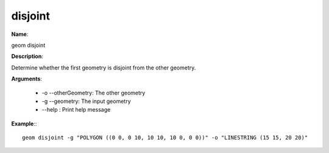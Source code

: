disjoint
========

**Name**:

geom disjoint

**Description**:

Determine whether the first geometry is disjoint from the other geometry.

**Arguments**:

   * -o --otherGeometry: The other geometry

   * -g --geometry: The input geometry

   * --help : Print help message



**Example**:::

    geom disjoint -g "POLYGON ((0 0, 0 10, 10 10, 10 0, 0 0))" -o "LINESTRING (15 15, 20 20)"